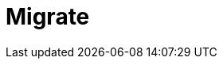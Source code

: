 = Migrate
:description: Find guidance on migrating to new features or from deprecated features to newer versions.
:page-layout: index
:page-categories: Upgrades, Migration

